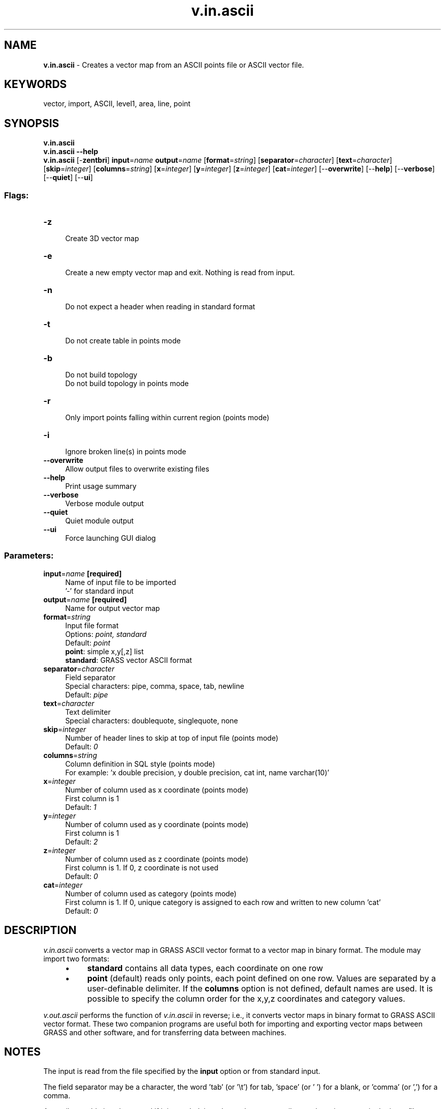 .TH v.in.ascii 1 "" "GRASS 7.8.5" "GRASS GIS User's Manual"
.SH NAME
\fI\fBv.in.ascii\fR\fR  \- Creates a vector map from an ASCII points file or ASCII vector file.
.SH KEYWORDS
vector, import, ASCII, level1, area, line, point
.SH SYNOPSIS
\fBv.in.ascii\fR
.br
\fBv.in.ascii \-\-help\fR
.br
\fBv.in.ascii\fR [\-\fBzentbri\fR] \fBinput\fR=\fIname\fR \fBoutput\fR=\fIname\fR  [\fBformat\fR=\fIstring\fR]   [\fBseparator\fR=\fIcharacter\fR]   [\fBtext\fR=\fIcharacter\fR]   [\fBskip\fR=\fIinteger\fR]   [\fBcolumns\fR=\fIstring\fR]   [\fBx\fR=\fIinteger\fR]   [\fBy\fR=\fIinteger\fR]   [\fBz\fR=\fIinteger\fR]   [\fBcat\fR=\fIinteger\fR]   [\-\-\fBoverwrite\fR]  [\-\-\fBhelp\fR]  [\-\-\fBverbose\fR]  [\-\-\fBquiet\fR]  [\-\-\fBui\fR]
.SS Flags:
.IP "\fB\-z\fR" 4m
.br
Create 3D vector map
.IP "\fB\-e\fR" 4m
.br
Create a new empty vector map and exit. Nothing is read from input.
.IP "\fB\-n\fR" 4m
.br
Do not expect a header when reading in standard format
.IP "\fB\-t\fR" 4m
.br
Do not create table in points mode
.IP "\fB\-b\fR" 4m
.br
Do not build topology
.br
Do not build topology in points mode
.IP "\fB\-r\fR" 4m
.br
Only import points falling within current region (points mode)
.IP "\fB\-i\fR" 4m
.br
Ignore broken line(s) in points mode
.IP "\fB\-\-overwrite\fR" 4m
.br
Allow output files to overwrite existing files
.IP "\fB\-\-help\fR" 4m
.br
Print usage summary
.IP "\fB\-\-verbose\fR" 4m
.br
Verbose module output
.IP "\fB\-\-quiet\fR" 4m
.br
Quiet module output
.IP "\fB\-\-ui\fR" 4m
.br
Force launching GUI dialog
.SS Parameters:
.IP "\fBinput\fR=\fIname\fR \fB[required]\fR" 4m
.br
Name of input file to be imported
.br
\(cq\-\(cq for standard input
.IP "\fBoutput\fR=\fIname\fR \fB[required]\fR" 4m
.br
Name for output vector map
.IP "\fBformat\fR=\fIstring\fR" 4m
.br
Input file format
.br
Options: \fIpoint, standard\fR
.br
Default: \fIpoint\fR
.br
\fBpoint\fR: simple x,y[,z] list
.br
\fBstandard\fR: GRASS vector ASCII format
.IP "\fBseparator\fR=\fIcharacter\fR" 4m
.br
Field separator
.br
Special characters: pipe, comma, space, tab, newline
.br
Default: \fIpipe\fR
.IP "\fBtext\fR=\fIcharacter\fR" 4m
.br
Text delimiter
.br
Special characters: doublequote, singlequote, none
.IP "\fBskip\fR=\fIinteger\fR" 4m
.br
Number of header lines to skip at top of input file (points mode)
.br
Default: \fI0\fR
.IP "\fBcolumns\fR=\fIstring\fR" 4m
.br
Column definition in SQL style (points mode)
.br
For example: \(cqx double precision, y double precision, cat int, name varchar(10)\(cq
.IP "\fBx\fR=\fIinteger\fR" 4m
.br
Number of column used as x coordinate (points mode)
.br
First column is 1
.br
Default: \fI1\fR
.IP "\fBy\fR=\fIinteger\fR" 4m
.br
Number of column used as y coordinate (points mode)
.br
First column is 1
.br
Default: \fI2\fR
.IP "\fBz\fR=\fIinteger\fR" 4m
.br
Number of column used as z coordinate (points mode)
.br
First column is 1. If 0, z coordinate is not used
.br
Default: \fI0\fR
.IP "\fBcat\fR=\fIinteger\fR" 4m
.br
Number of column used as category (points mode)
.br
First column is 1. If 0, unique category is assigned to each row and written to new column \(cqcat\(cq
.br
Default: \fI0\fR
.SH DESCRIPTION
\fIv.in.ascii\fR converts a vector map
in GRASS ASCII vector format to a
vector map in binary format. The module may import two formats:
.RS 4n
.IP \(bu 4n
\fBstandard\fR contains all data types, each coordinate on one row
.IP \(bu 4n
\fBpoint\fR (default) reads only points, each point defined on
one row. Values are separated by a user\-definable delimiter. If
the \fBcolumns\fR option is not defined, default names are used. It
is possible to specify the column order for the x,y,z coordinates
and category values.
.RE
.PP
\fIv.out.ascii\fR performs the
function of \fIv.in.ascii\fR in reverse; i.e., it converts vector
maps in binary format to GRASS ASCII vector format. These two companion programs
are useful both for importing and exporting vector maps between GRASS
and other software, and for transferring data between machines.
.SH NOTES
The input is read from the file specified by the \fBinput\fR option or
from standard input.
.PP
The field separator may be a character, the word \(cqtab\(cq
(or \(cq\(rst\(cq) for tab, \(cqspace\(cq (or \(cq \(cq) for a blank,
or \(cqcomma\(cq (or \(cq,\(cq) for a comma.
.PP
An attribute table is only created if it is needed, i.e. when at
least one attribute column is present in the input file besides
geometry columns. The attribute column will be auto\-scanned for type, but
may be explicitly declared along with the geometry columns using the
\fBcolumns\fR parameter.
.PP
Use the \fB\-z\fR flag to convert ASCII data into a 3D vector map.
.PP
In special cases of data import, such as the import of large LIDAR
datasets (millions of data points), it may be necessary to disable
topology support (vector level 1) due to memory constraints.  This is
done with the \fB\-b\fR flag. As only very few vector modules support
points data processing at vector level 1, usually topology is required
(vector level 2). Therefore it is recommended that the user first try
to import the data without creating a database (the \fB\-t\fR flag) or
within a subregion (the \fB\-r\fR flag) before resorting to the
disabling of topology.
.PP
If old version is requested, the \fBoutput\fR files
from \fIv.out.ascii\fR is placed in
the $LOCATION/$MAPSET/dig_ascii/
and $LOCATION/$MAPSET/dig_att directory.
.SS Import of files without category column
If the input file does not contain a category column, there is the
possibility to auto\-generate these IDs (categories). To automatically
add an additional column named \(cqcat\(cq, the \fBcat\fR parameter must be
set to the virtual column number 0 (cat=0). This is the
default action if the \fBcat\fR parameter is not set.
.SS Importing from a spreadsheet
Data may be imported from many spreadsheet programs by saving the
spreadsheet as a comma separated variable (.csv) text file, and then
using the \fBseparator=\(cq,\(cq\fR or \fBseparator=comma\fR option
with \fIv.in.ascii\fR in \fBpoints\fR mode.  If the input file
contains any header lines, such as column headings, the
\fBskip\fR parameter should be used. These skipped header lines will
be written to the map\(cqs history file for later reference (read with
v.info \-h). The skip option only works in \fBpoints\fR mode.
.PP
Any line starting with the hash character (\(cq#\(cq) will be treated as
a comment and skipped completely if located in the main data file. If located
in the header, as defined by the \fBskip\fR parameter, it will be treated as
a header line and written to the history file.
.SS Import of sexagesimal degree (degree, minutes, seconds, DMS)
The import of DMS formatted degrees is supported (in this case no sign
but N/S, E/W characters are used to indicate the hemispheres).  While
the positions are internally translated into decimal degrees during
the import, the original DMS values are maintained in the attribute
table. This requires both the latitude and the longitude columns to be
defined as varchar(), not as numbers.  A warning will be
issued which can be ignored. See GRASS
ASCII vector format specification for details.
.SS Importing only selected columns
Although \fIv.in.ascii\fR doesn\(cqt have an option to specify which columns
should be imported, you can use a shell filter to achieve the same effect,
e.g.:
.br
.nf
\fC
# Print out the column number for each field, supposing the file has a header
head \-1 input_file | tr \(cq<the_field_separator_character>\(cq \(cq\(rsn\(cq | cat \-n
# From the listing, select the columns you want and feed them to v.in.ascii
# use input=\- to read from stdin
cut \-d<the_field_separator_character> \-f<comma\-separated_list_of_columns> input_file | v.in.ascii in=\- <your_options>
\fR
.fi
.SH EXAMPLES
.SS Example 1a) \- standard format mode
Sample ASCII polygon vector map for \(cqstandard\(cq format mode.
The two areas will be assigned categories 20 and 21. For details on the structure of
standard format data files see the second reference at the bottom of this page.
.PP
.br
.nf
\fC
echo \(dqORGANIZATION: GRASS Development Team
DIGIT DATE:   1/9/2005
DIGIT NAME:   \-
MAP NAME:     test
MAP DATE:     2005
MAP SCALE:    10000
OTHER INFO:   Test polygons
ZONE:  0
MAP THRESH:   0.500000
VERTI:
B  6
 5958812.48844435 3400828.84221011
 5958957.29887089 3400877.11235229
 5959021.65906046 3400930.7458436
 5959048.47580612 3400973.65263665
 5959069.92920264 3401032.64947709
 5958812.48844435 3400828.84221011
C  1 1
 5958952.42189184 3400918.23126419
 1 20
B  4
 5959010.9323622 3401338.36037757
 5959096.7459483 3401370.54047235
 5959091.38259917 3401450.99070932
 5959010.9323622 3401338.36037757
C  1 1
 5959063.08352122 3401386.98533277
 1 21\(dq | v.in.ascii in=\- format=standard output=test_polygons
\fR
.fi
.SS Example 1b) \- standard format mode
Sample ASCII 3D line vector map for \(cqstandard\(cq format mode with simplified input
(note the space field separator).
Note the \fB\-z\fR flag indicating 3D vector input, and the \fB\-n\fR flag
indicating no vector header should be expected from the input file.
.br
.nf
\fC
echo \(dqL 5 1
591336 4927369 1224
594317 4925341 1292
599356 4925162 1469
602396 4926653 1235
607524 4925431 1216
1 321 \(dq | v.in.ascii \-zn in=\- out=line3d format=standard
\fR
.fi
This can be used to create a vector line of a GPS track: the GPS points have
to be stored into a file with a preceding \(cqL\(cq and the number of points (per line).
.SS Example 2 \- point format mode
Generate a 2D points vector map \(cqcoords.txt\(cq as ASCII file:
.br
.nf
\fC
1664619|5103481
1664473|5095782
1664273|5101919
1663427|5105234
1663709|5102614
\fR
.fi
.PP
Import into GRASS:
.br
.nf
\fC
v.in.ascii input=coords.txt output=mymap
\fR
.fi
As the \fBcat\fR option is set to 0 by default, an extra column \(cqcat\(cq
containing the category numbers will be auto\-generated.
.SS Example 3 \- point format mode
Generate a 2D points vector map \(cqpoints.dat\(cq as ASCII file:
.br
.nf
\fC
1|1664619|5103481|studna
2|1664473|5095782|kadibudka
3|1664273|5101919|hruska
4|1663427|5105234|mysi dira
5|1663709|5102614|mineralni pramen
\fR
.fi
.PP
Import into GRASS:
.br
.nf
\fC
cat points.dat | v.in.ascii in=\- out=mypoints x=2 y=3 cat=1 \(rs
    columns=\(cqcat int, x double precision, y double precision, label varchar(20)\(cq
\fR
.fi
.PP
The module is reading from standard input, using the default \(cq|\(cq (pipe) delimiter.
.SS Example 4 \- point format mode \- CSV table
Import of a 3D points CSV table (\(cqpoints3d.csv\(cq) with attributes:
.br
.nf
\fC
\(dqnum\(dq,\(dqX\(dq,\(dqY\(dq,\(dqZ\(dq,\(dqT\(dq
1,2487491.643,5112118.33,120.5,18.62
2,2481985.459,5109162.78,123.9,18.46
3,2478284.289,5105331.04,98.3,19.61
\fR
.fi
.PP
Import into GRASS:
.br
.nf
\fC
# import: skipping the header line, categories generated automatically,
# column names defined with type:
v.in.ascii \-z in=points3d.csv out=mypoints3D separator=comma \(rs
  columns=\(dqnum integer, x double precision, y double precision, z double precision, temp double precision\(dq \(rs
  x=2 y=3 z=4 skip=1
# verify column types
v.info \-c mypoints3D
# verify table content
v.db.select mypoints3D
\fR
.fi
.SS Example 5 \- point format mode
Generating a 3D points vector map from DBMS (idcol must be an integer column):
.br
.br
.nf
\fC
echo \(dqselect east,north,elev,idcol from mytable\(dq | db.select \-c | v.in.ascii in=\- \-z out=mymap
\fR
.fi
With \fBin=\-\fR, the module is reading from standard input, using the default \(cq|\(cq (pipe) delimiter.
.br
The import works for 2D maps as well (no elev column and no \(cq\-z\(cq flag).
.SS Example 6 \- point format mode
Generate a 3D points vector map \(cqpoints3d.dat\(cq with attributes as ASCII file:
.br
.nf
\fC
593493.1|4914730.2|123.1|studna|well
591950.2|4923000.5|222.3|kadibudka|outhouse
589860.5|4922000.0|232.3|hruska|pear
590400.5|4922820.8|143.2|mysi dira|mouse hole
593549.3|4925500.7|442.6|mineralni pramen|mineral spring
600375.7|4925235.6|342.2|kozi stezka|goat path
\fR
.fi
.PP
Import into GRASS:
.br
.nf
\fC
#As the \(cqcat\(cq option is set to 0 by default, an extra column \(cqcat\(cq
#containing the IDs will be auto\-generated (no need to define that):
cat points3d.dat | v.in.ascii in=\- \-z z=3 cat=0 out=mypoints3D \(rs
    columns=\(cqx double precision, y double precision, z double precision, \(rs
    label_cz varchar(20), label_en varchar(20)\(cq
v.info \-c mypoints3D
v.info mypoints3D
\fR
.fi
.SS Example 7 \- point format mode
Generate points file by clicking onto the map:
.br
.nf
\fC
#For LatLong locations:
d.where \-d \-l | awk \(cq{printf \(dq%f|%f|point\(rsn\(dq, $1, $2}\(cq | v.in.ascii in=\- out=points \(rs
    columns=\(cqx double precision, y double precision, label varchar(20)\(cq
#For other projections:
d.where | awk \(cq{printf \(dq%f|%f|point\(rsn\(dq, $1, $2}\(cq | v.in.ascii in=\- out=points \(rs
    columns=\(cqx double precision, y double precision, label varchar(20)\(cq
\fR
.fi
The \(cqpoint\(cq string (or some similar entry) is required to generate a database table.
When simply piping the coordinates (and optionally height) without additional column(s)
into \fIv.in.ascii\fR, only the vector map geometry will be generated.
.SS Example 8 \- point format mode
Convert ground control points into vector points:
.br
.nf
\fC
cat $MAPSET/group/$GROUP/POINTS | v.in.ascii in=\- out=$GROUP_gcp separator=space skip=3 \(rs
    col=\(cqx double precision, y double precision, x_target double precision, \(rs
    y_target double precision, ok int\(cq
\fR
.fi
.SH REFERENCES
SQL command notes for creating databases
.br
GRASS ASCII vector format specification
.SH SEE ALSO
\fI
db.execute,
r.in.ascii,
r.in.poly,
r.in.xyz,
v.build,
v.build.polylines,
v.centroids,
v.clean,
v.db.connect,
v.import,
v.info,
v.in.lines,
v.in.mapgen,
v.out.ascii
\fR
.SH AUTHORS
Michael Higgins,
U.S.Army Construction Engineering
Research Laboratory
.br
James Westervelt, U.S.Army Construction Engineering
Research Laboratory
.br
Radim Blazek, ITC\-Irst, Trento, Italy
.SH SOURCE CODE
.PP
Available at: v.in.ascii source code (history)
.PP
Main index |
Vector index |
Topics index |
Keywords index |
Graphical index |
Full index
.PP
© 2003\-2020
GRASS Development Team,
GRASS GIS 7.8.5 Reference Manual
